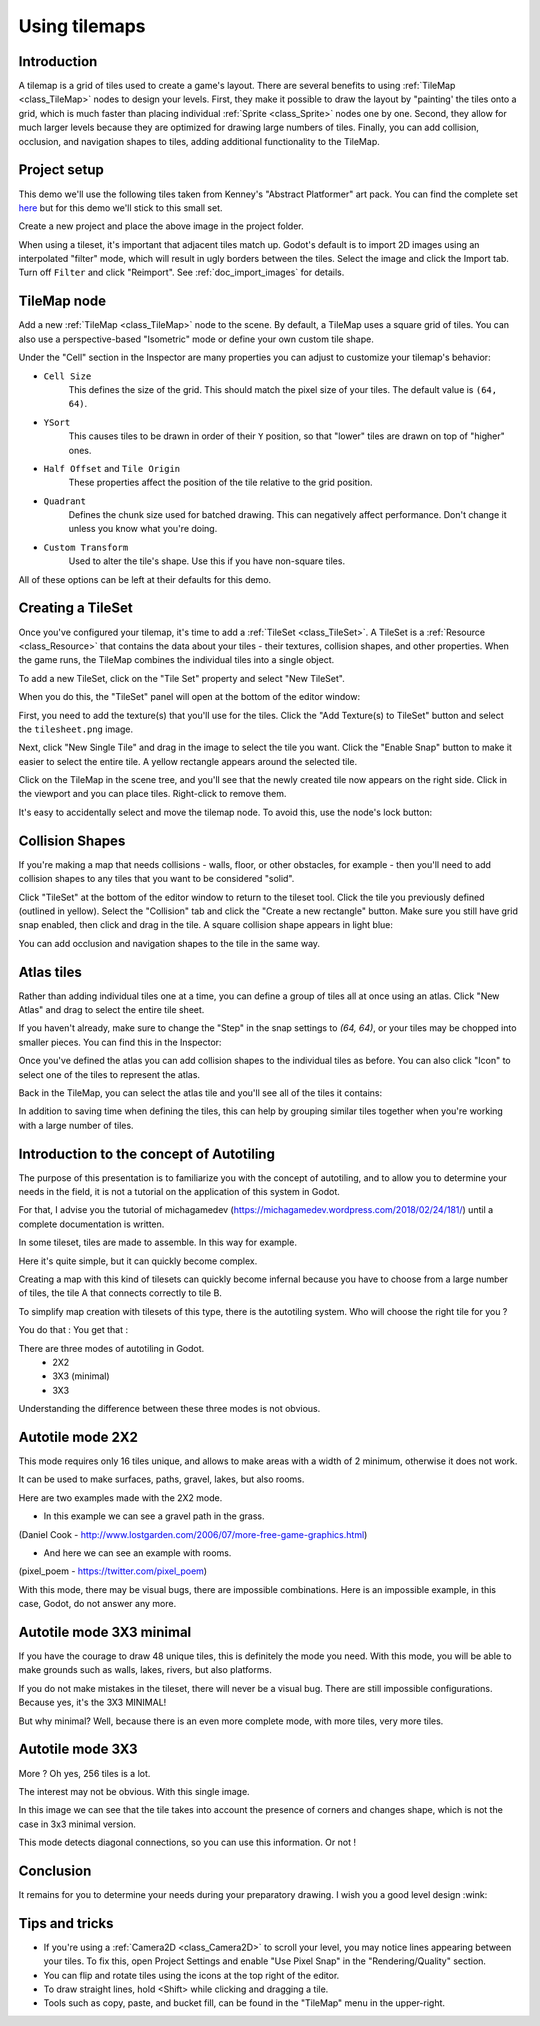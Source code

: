 .. _doc_using_tilemaps:

Using tilemaps
~~~~~~~~~~~~~~

Introduction
------------

A tilemap is a grid of tiles used to create a game's layout. There are several
benefits to using :ref:`TileMap <class_TileMap>` nodes to design your levels.
First, they make it possible to draw the layout by "painting' the tiles onto a
grid, which is much faster than placing individual :ref:`Sprite <class_Sprite>`
nodes one by one. Second, they allow for much larger levels because they are
optimized for drawing large numbers of tiles. Finally, you can add collision,
occlusion, and navigation shapes to tiles, adding additional functionality to
the TileMap.

.. image:: img/tileset_draw_atlas.png

Project setup
-------------

This demo we'll use the following tiles taken from Kenney's "Abstract Platformer"
art pack. You can find the complete set `here <https://kenney.nl/assets/abstract-platformer>`_
but for this demo we'll stick to this small set.

.. image:: img/tilesheet.png

Create a new project and place the above image in the project folder.

When using a tileset, it's important that adjacent tiles match up. Godot's default
is to import 2D images using an interpolated "filter" mode, which will result in
ugly borders between the tiles. Select the image and click the Import tab. Turn
off ``Filter`` and click "Reimport". See :ref:`doc_import_images` for details.

TileMap node
------------

Add a new :ref:`TileMap <class_TileMap>` node to the scene. By default, a TileMap
uses a square grid of tiles. You can also use a perspective-based "Isometric" mode
or define your own custom tile shape.

.. image:: img/tilemap_mode.png

Under the "Cell" section in the Inspector are many properties you can adjust to
customize your tilemap's behavior:

.. image:: img/tilemap_size.png

- ``Cell Size``
    This defines the size of the grid. This should match the pixel size
    of your tiles. The default value is ``(64, 64)``.

- ``YSort``
    This causes tiles to be drawn in order of their ``Y`` position, so that
    "lower" tiles are drawn on top of "higher" ones.

- ``Half Offset`` and ``Tile Origin``
    These properties affect the position of the tile relative to the grid position.

- ``Quadrant``
    Defines the chunk size used for batched drawing. This can negatively
    affect performance. Don't change it unless you know what you're doing.

- ``Custom Transform``
    Used to alter the tile's shape. Use this if you have non-square tiles.

All of these options can be left at their defaults for this demo.

Creating a TileSet
------------------

Once you've configured your tilemap, it's time to add a
:ref:`TileSet <class_TileSet>`. A TileSet is a
:ref:`Resource <class_Resource>` that contains the data about your
tiles - their   textures, collision shapes, and other properties. When the game
runs, the TileMap combines the individual tiles into a single object.

To add a new TileSet, click on the "Tile Set" property and select "New
TileSet".

.. image:: img/tilemap_add_tileset.png

When you do this, the "TileSet" panel will open at the bottom of the editor
window:

.. image:: img/tilemap_tool.png

First, you need to add the texture(s) that you'll use for the tiles. Click the
"Add Texture(s) to TileSet" button and select the ``tilesheet.png`` image.

Next, click "New Single Tile" and drag in the image to select the tile you want.
Click the "Enable Snap" button to make it easier to select the entire tile. A
yellow rectangle appears around the selected tile.

.. image:: img/tilemap_add_tile.png

Click on the TileMap in the scene tree, and you'll see that the newly created
tile now appears on the right side. Click in the viewport and you can place
tiles. Right-click to remove them.

.. image:: img/tilemap_draw.png

It's easy to accidentally select and move the tilemap node. To avoid this, use
the node's lock button:

.. image:: img/tile_lock.png

Collision Shapes
----------------

If you're making a map that needs collisions - walls, floor, or other obstacles,
for example - then you'll need to add collision shapes to any tiles that you
want to be considered "solid".

Click "TileSet" at the bottom of the editor window to return to the tileset
tool. Click the tile you previously defined (outlined in yellow). Select the
"Collision" tab and click the "Create a new rectangle" button. Make sure you
still have grid snap enabled, then click and drag in the tile. A square
collision shape appears in light blue:

.. image:: img/tileset_add_collision.png

You can add occlusion and navigation shapes to the tile in the same way.

Atlas tiles
-----------

Rather than adding individual tiles one at a time, you can define a group of
tiles all at once using an atlas. Click "New Atlas" and drag to select the
entire tile sheet.

.. image:: img/tileset_atlas.png

If you haven't already, make sure to change the "Step" in the snap settings to
`(64, 64)`, or your tiles may be chopped into smaller pieces. You can find
this in the Inspector:

.. image:: img/tileset_snap.png

Once you've defined the atlas you can add collision shapes to the individual
tiles as before. You can also click "Icon" to select one of the tiles to represent
the atlas.

Back in the TileMap, you can select the atlas tile and you'll see all of the
tiles it contains:

.. image:: img/tileset_draw_atlas.png

In addition to saving time when defining the tiles, this can help by grouping
similar tiles together when you're working with a large number of tiles.

Introduction to the concept of Autotiling
-----------------------------------------

The purpose of this presentation is to familiarize you with the concept of autotiling, and to allow you to determine your needs in the field, it is not a tutorial on the application of this system in Godot.

For that, I advise you the tutorial of michagamedev (https://michagamedev.wordpress.com/2018/02/24/181/) until a complete documentation is written.

In some tileset, tiles are made to assemble. In this way for example.

.. image:: https://i.imgur.com/fAdeoyv.png

Here it's quite simple, but it can quickly become complex.

.. image:: https://i.imgur.com/cr2YfVA.png

Creating a map with this kind of tilesets can quickly become infernal because you have to choose from a large number of tiles, the tile A that connects correctly to tile B.

To simplify map creation with tilesets of this type, there is the autotiling system.
Who will choose the right tile for you ?

You do that : You get that :

.. image:: https://i.imgur.com/NKpbGVf.png

There are three modes of autotiling in Godot.
 - 2X2
 - 3X3 (minimal)
 - 3X3

Understanding the difference between these three modes is not obvious.

Autotile mode 2X2
-----------------

This mode requires only 16 tiles unique, and allows to make areas with a width of 2 minimum, otherwise it does not work.

It can be used to make surfaces, paths, gravel, lakes, but also rooms.

Here are two examples made with the 2X2 mode.

- In this example we can see a gravel path in the grass.
.. image:: https://i.imgur.com/tsD8b88.png
(Daniel Cook - http://www.lostgarden.com/2006/07/more-free-game-graphics.html)

- And here we can see an example with rooms.
.. image:: https://i.imgur.com/kVUTIsv.png
(pixel_poem - https://twitter.com/pixel_poem)

With this mode, there may be visual bugs, there are impossible combinations. Here is an impossible example, in this case, Godot, do not answer any more.

.. image:: https://i.imgur.com/GcnqtAv.png

Autotile mode 3X3 minimal
-------------------------

If you have the courage to draw 48 unique tiles, this is definitely the mode you need.
With this mode, you will be able to make grounds such as walls, lakes, rivers, but also platforms.

.. image:: https://i.imgur.com/tzY7G04.png
.. image:: https://i.imgur.com/RnYMGpN.png

If you do not make mistakes in the tileset, there will never be a visual bug. There are still impossible configurations.
Because yes, it's the 3X3 MINIMAL!

But why minimal?
Well, because there is an even more complete mode, with more tiles, very more tiles.

Autotile mode 3X3
-----------------

More ? Oh yes, 256 tiles is a lot.

.. image:: https://i.imgur.com/9F59zj0.png

The interest may not be obvious. With this single image.

.. image:: https://i.imgur.com/rk0za0x.png

In this image we can see that the tile takes into account the presence of corners and changes shape, which is not the case in 3x3 minimal version.

This mode detects diagonal connections, so you can use this information. Or not !

.. image:: https://i.imgur.com/MLxOy6Z.png

Conclusion
----------

It remains for you to determine your needs during your preparatory drawing.
I wish you a good level design :wink:

Tips and tricks
---------------

- If you're using a :ref:`Camera2D <class_Camera2D>` to scroll your level, you
  may notice lines appearing between your tiles. To fix this, open Project
  Settings and enable "Use Pixel Snap" in the "Rendering/Quality" section.

- You can flip and rotate tiles using the icons at the top right of the editor.

- To draw straight lines, hold <Shift> while clicking and dragging a tile.

- Tools such as copy, paste, and bucket fill, can be found in the "TileMap"
  menu in the upper-right.

.. image:: img/tilemap_menu.png
